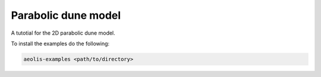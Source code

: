 Parabolic dune model
========================


A tutotial for the 2D parabolic dune model.

To install the examples do the following:

.. code-block:: bash
   
   aeolis-examples <path/to/directory>




